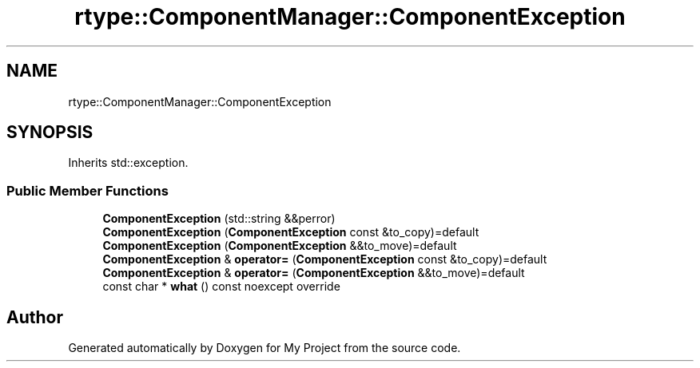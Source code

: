 .TH "rtype::ComponentManager::ComponentException" 3 "Mon Jan 8 2024" "My Project" \" -*- nroff -*-
.ad l
.nh
.SH NAME
rtype::ComponentManager::ComponentException
.SH SYNOPSIS
.br
.PP
.PP
Inherits std::exception\&.
.SS "Public Member Functions"

.in +1c
.ti -1c
.RI "\fBComponentException\fP (std::string &&perror)"
.br
.ti -1c
.RI "\fBComponentException\fP (\fBComponentException\fP const &to_copy)=default"
.br
.ti -1c
.RI "\fBComponentException\fP (\fBComponentException\fP &&to_move)=default"
.br
.ti -1c
.RI "\fBComponentException\fP & \fBoperator=\fP (\fBComponentException\fP const &to_copy)=default"
.br
.ti -1c
.RI "\fBComponentException\fP & \fBoperator=\fP (\fBComponentException\fP &&to_move)=default"
.br
.ti -1c
.RI "const char * \fBwhat\fP () const noexcept override"
.br
.in -1c

.SH "Author"
.PP 
Generated automatically by Doxygen for My Project from the source code\&.
